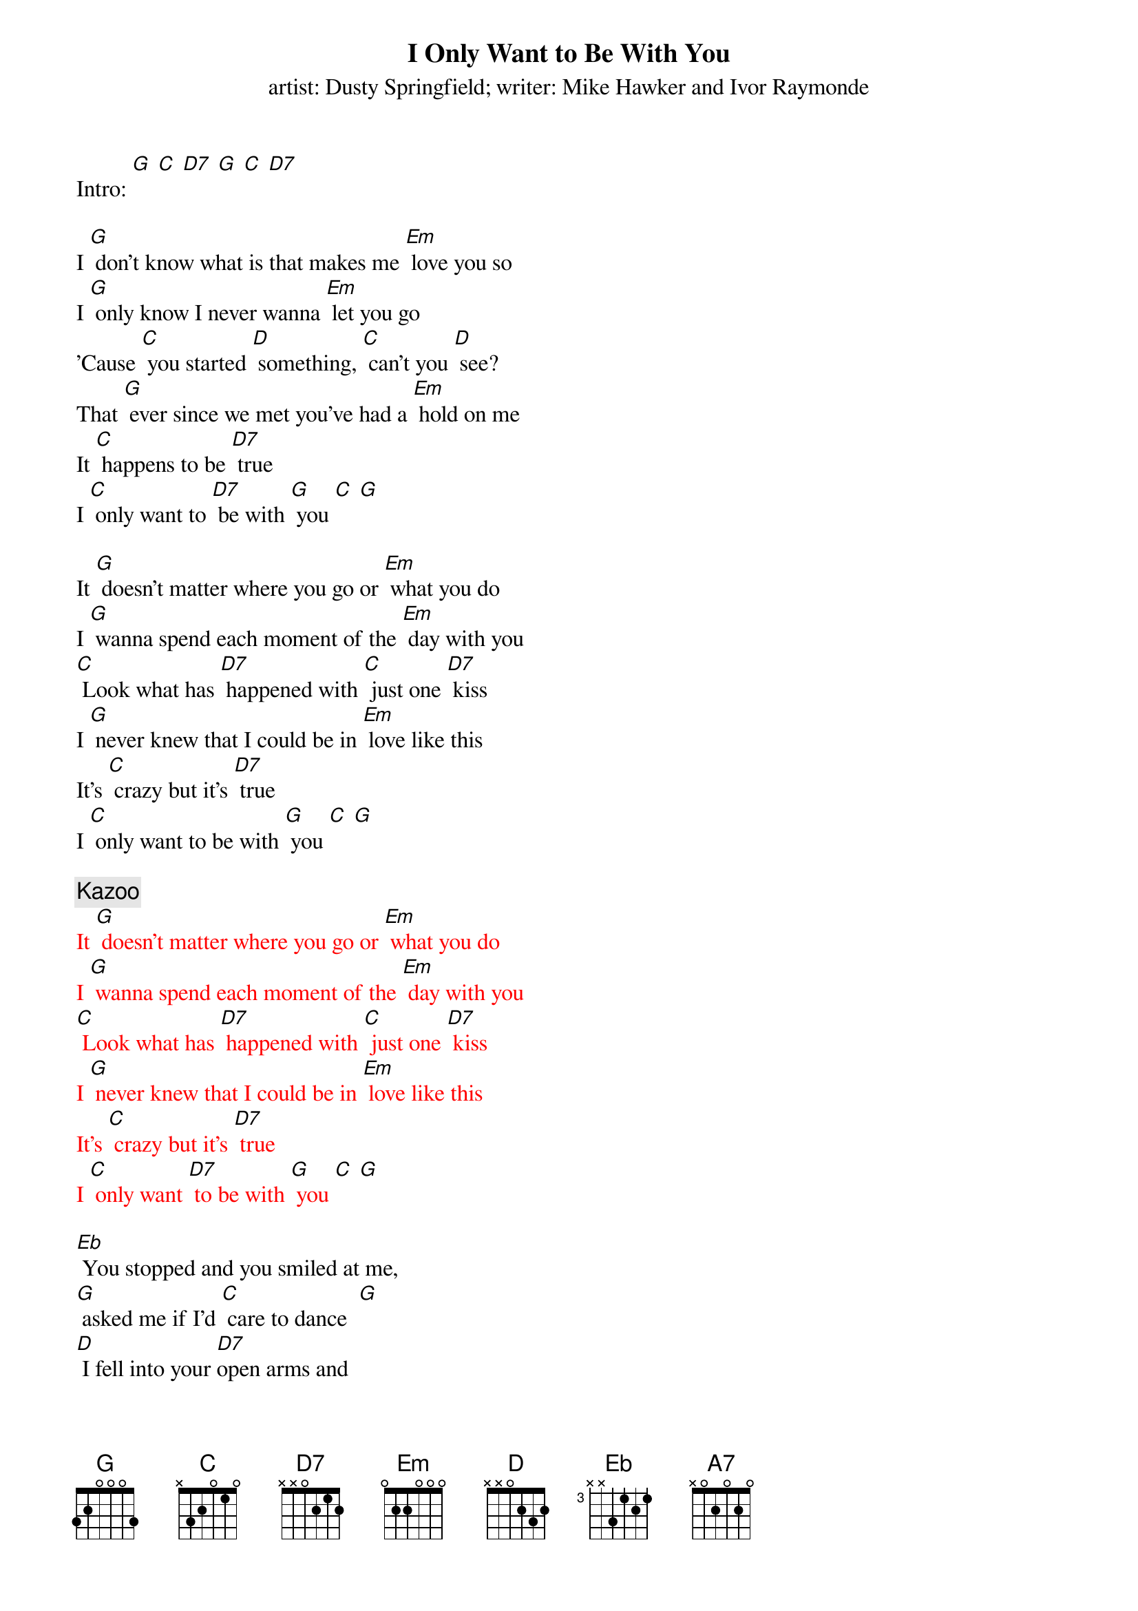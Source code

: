 {t: I Only Want to Be With You}
{st: artist: Dusty Springfield; writer: Mike Hawker and Ivor Raymonde}

Intro: [G] [C] [D7] [G] [C] [D7]

I [G] don't know what is that makes me [Em] love you so
I [G] only know I never wanna [Em] let you go
'Cause [C] you started [D] something, [C] can't you [D] see?
That [G] ever since we met you've had a [Em] hold on me
It [C] happens to be [D7] true
I [C] only want to [D7] be with [G] you [C] [G]

It [G] doesn't matter where you go or [Em] what you do
I [G] wanna spend each moment of the [Em] day with you
[C] Look what has [D7] happened with [C] just one [D7] kiss
I [G] never knew that I could be in [Em] love like this
It's [C] crazy but it's [D7] true
I [C] only want to be with [G] you [C] [G]

{c: Kazoo}
{textcolour: red}
It [G] doesn't matter where you go or [Em] what you do
I [G] wanna spend each moment of the [Em] day with you
[C] Look what has [D7] happened with [C] just one [D7] kiss
I [G] never knew that I could be in [Em] love like this
It's [C] crazy but it's [D7] true
I [C] only want [D7] to be with [G] you [C] [G]
{textcolour}

[Eb] You stopped and you smiled at me,
[G] asked me if I'd [C] care to dance  [G]
[D] I fell into your [D7]open arms and
[A7] I didn't stand a [D] chance [D7]
(STOP) Now listen, honey,

[G] I just wanna be beside you [Em] everywhere
As [G] long as we're together, honey, [Em] I don't care
'Cause [C] you started [D7] something, [C] can't you [D7] see
That [G] ever since we met you've had a [Em] hold on me
No [C] matter what you [D7] do
I [C] only want to [D7] be with [G] you
No [C] matter what you [D7] do
I [C] only want to [D7] be with [G] you [C] [G]
